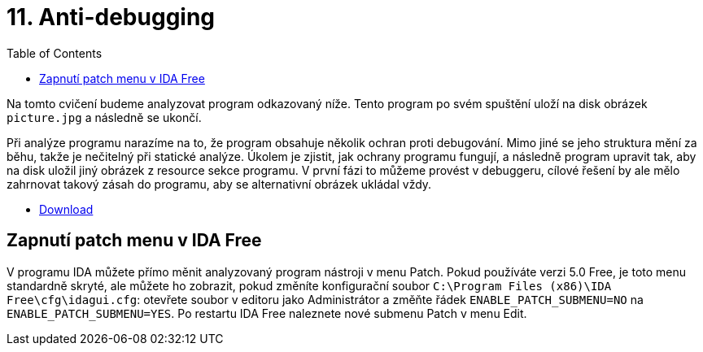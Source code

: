 ﻿
= 11. Anti-debugging
:imagesdir: ../media/labs/11
:toc:

Na tomto cvičení budeme analyzovat program odkazovaný níže. Tento program po svém spuštění uloží na disk obrázek `picture.jpg` a následně se ukončí.

Při analýze programu narazíme na to, že program obsahuje několik ochran proti debugování. Mimo jiné se jeho struktura mění za běhu, takže je nečitelný při statické analýze. Úkolem je zjistit, jak ochrany programu fungují, a následně program upravit tak, aby na disk uložil jiný obrázek z resource sekce programu. V první fázi to můžeme provést v debuggeru, cílové řešení by ale mělo zahrnovat takový zásah do programu, aby se alternativní obrázek ukládal vždy.

* link:{imagesdir}/cv11.zip[Download]

== Zapnutí patch menu v IDA Free

V programu IDA můžete přímo měnit analyzovaný program nástroji v menu Patch. Pokud používáte verzi 5.0 Free, je toto menu standardně skryté, ale můžete ho zobrazit, pokud změníte konfigurační soubor `C:\Program Files (x86)\IDA Free\cfg\idagui.cfg`: otevřete soubor v editoru jako Administrátor a změňte řádek `ENABLE_PATCH_SUBMENU=NO` na `ENABLE_PATCH_SUBMENU=YES`. Po restartu IDA Free naleznete nové submenu Patch v menu Edit.

